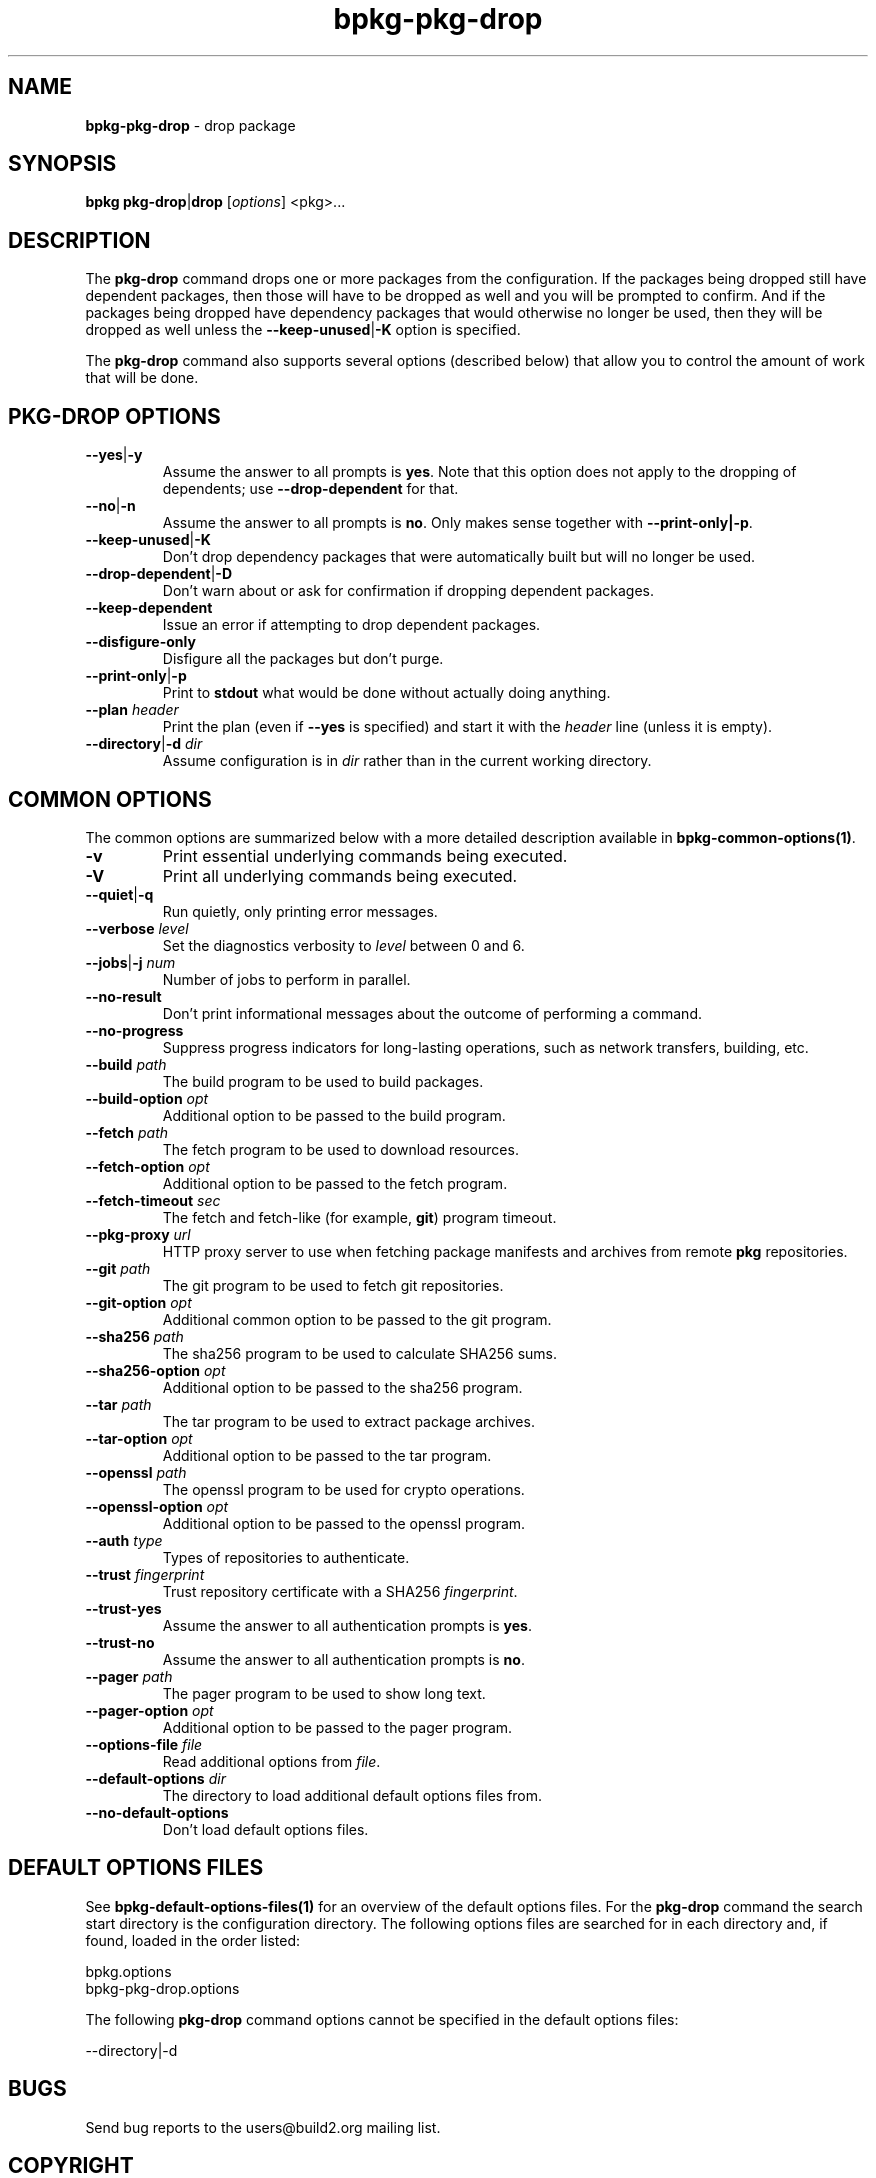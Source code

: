 .\" Process this file with
.\" groff -man -Tascii bpkg-pkg-drop.1
.\"
.TH bpkg-pkg-drop 1 "July 2020" "bpkg 0.13.0"
.SH NAME
\fBbpkg-pkg-drop\fR \- drop package
.SH "SYNOPSIS"
.PP
\fBbpkg pkg-drop\fR|\fBdrop\fR [\fIoptions\fR] <pkg>\.\.\.\fR
.SH "DESCRIPTION"
.PP
The \fBpkg-drop\fR command drops one or more packages from the configuration\.
If the packages being dropped still have dependent packages, then those will
have to be dropped as well and you will be prompted to confirm\. And if the
packages being dropped have dependency packages that would otherwise no longer
be used, then they will be dropped as well unless the
\fB--keep-unused\fR|\fB-K\fR\fR option is specified\.
.PP
The \fBpkg-drop\fR command also supports several options (described below)
that allow you to control the amount of work that will be done\.
.SH "PKG-DROP OPTIONS"
.IP "\fB--yes\fR|\fB-y\fR"
Assume the answer to all prompts is \fByes\fR\. Note that this option does not
apply to the dropping of dependents; use \fB--drop-dependent\fR for that\.
.IP "\fB--no\fR|\fB-n\fR"
Assume the answer to all prompts is \fBno\fR\. Only makes sense together with
\fB--print-only|-p\fR\.
.IP "\fB--keep-unused\fR|\fB-K\fR"
Don't drop dependency packages that were automatically built but will no
longer be used\.
.IP "\fB--drop-dependent\fR|\fB-D\fR"
Don't warn about or ask for confirmation if dropping dependent packages\.
.IP "\fB--keep-dependent\fR"
Issue an error if attempting to drop dependent packages\.
.IP "\fB--disfigure-only\fR"
Disfigure all the packages but don't purge\.
.IP "\fB--print-only\fR|\fB-p\fR"
Print to \fBstdout\fR what would be done without actually doing anything\.
.IP "\fB--plan\fR \fIheader\fR"
Print the plan (even if \fB--yes\fR is specified) and start it with the
\fIheader\fR line (unless it is empty)\.
.IP "\fB--directory\fR|\fB-d\fR \fIdir\fR"
Assume configuration is in \fIdir\fR rather than in the current working
directory\.
.SH "COMMON OPTIONS"
.PP
The common options are summarized below with a more detailed description
available in \fBbpkg-common-options(1)\fP\.
.IP "\fB-v\fR"
Print essential underlying commands being executed\.
.IP "\fB-V\fR"
Print all underlying commands being executed\.
.IP "\fB--quiet\fR|\fB-q\fR"
Run quietly, only printing error messages\.
.IP "\fB--verbose\fR \fIlevel\fR"
Set the diagnostics verbosity to \fIlevel\fR between 0 and 6\.
.IP "\fB--jobs\fR|\fB-j\fR \fInum\fR"
Number of jobs to perform in parallel\.
.IP "\fB--no-result\fR"
Don't print informational messages about the outcome of performing a command\.
.IP "\fB--no-progress\fR"
Suppress progress indicators for long-lasting operations, such as network
transfers, building, etc\.
.IP "\fB--build\fR \fIpath\fR"
The build program to be used to build packages\.
.IP "\fB--build-option\fR \fIopt\fR"
Additional option to be passed to the build program\.
.IP "\fB--fetch\fR \fIpath\fR"
The fetch program to be used to download resources\.
.IP "\fB--fetch-option\fR \fIopt\fR"
Additional option to be passed to the fetch program\.
.IP "\fB--fetch-timeout\fR \fIsec\fR"
The fetch and fetch-like (for example, \fBgit\fR) program timeout\.
.IP "\fB--pkg-proxy\fR \fIurl\fR"
HTTP proxy server to use when fetching package manifests and archives from
remote \fBpkg\fR repositories\.
.IP "\fB--git\fR \fIpath\fR"
The git program to be used to fetch git repositories\.
.IP "\fB--git-option\fR \fIopt\fR"
Additional common option to be passed to the git program\.
.IP "\fB--sha256\fR \fIpath\fR"
The sha256 program to be used to calculate SHA256 sums\.
.IP "\fB--sha256-option\fR \fIopt\fR"
Additional option to be passed to the sha256 program\.
.IP "\fB--tar\fR \fIpath\fR"
The tar program to be used to extract package archives\.
.IP "\fB--tar-option\fR \fIopt\fR"
Additional option to be passed to the tar program\.
.IP "\fB--openssl\fR \fIpath\fR"
The openssl program to be used for crypto operations\.
.IP "\fB--openssl-option\fR \fIopt\fR"
Additional option to be passed to the openssl program\.
.IP "\fB--auth\fR \fItype\fR"
Types of repositories to authenticate\.
.IP "\fB--trust\fR \fIfingerprint\fR"
Trust repository certificate with a SHA256 \fIfingerprint\fR\.
.IP "\fB--trust-yes\fR"
Assume the answer to all authentication prompts is \fByes\fR\.
.IP "\fB--trust-no\fR"
Assume the answer to all authentication prompts is \fBno\fR\.
.IP "\fB--pager\fR \fIpath\fR"
The pager program to be used to show long text\.
.IP "\fB--pager-option\fR \fIopt\fR"
Additional option to be passed to the pager program\.
.IP "\fB--options-file\fR \fIfile\fR"
Read additional options from \fIfile\fR\.
.IP "\fB--default-options\fR \fIdir\fR"
The directory to load additional default options files from\.
.IP "\fB--no-default-options\fR"
Don't load default options files\.
.SH "DEFAULT OPTIONS FILES"
.PP
See \fBbpkg-default-options-files(1)\fP for an overview of the default options
files\. For the \fBpkg-drop\fR command the search start directory is the
configuration directory\. The following options files are searched for in each
directory and, if found, loaded in the order listed:
.PP
.nf
bpkg\.options
bpkg-pkg-drop\.options
.fi
.PP
The following \fBpkg-drop\fR command options cannot be specified in the
default options files:
.PP
.nf
--directory|-d
.fi
.SH BUGS
Send bug reports to the users@build2.org mailing list.
.SH COPYRIGHT
Copyright (c) 2014-2020 the build2 authors.

Permission is granted to copy, distribute and/or modify this document under
the terms of the MIT License.
